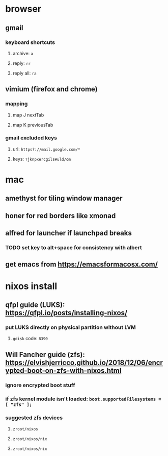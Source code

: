* browser
** gmail
*** keyboard shortcuts
**** archive: =a=
**** reply: =rr=
**** reply all: =ra=
** vimium (firefox and chrome)
*** mapping
**** map J nextTab
**** map K previousTab
*** gmail excluded keys
**** url: =https?://mail.google.com/*=
**** keys: =?jknpxercgils#uld/om=
* mac
** amethyst for tiling window manager
** honer for red borders like xmonad
** alfred for launcher if launchpad breaks
*** TODO set key to alt+space for consistency with albert
** get emacs from [[https://emacsformacosx.com/]]
* nixos install
** qfpl guide (LUKS): [[https://qfpl.io/posts/installing-nixos/]]
*** put LUKS directly on physical partition without LVM
**** =gdisk= code: =8390=
** Will Fancher guide (zfs): [[https://elvishjerricco.github.io/2018/12/06/encrypted-boot-on-zfs-with-nixos.html]]
*** ignore encrypted boot stuff
*** if zfs kernel module isn't loaded: =boot.supportedFilesystems = [ "zfs" ];=
*** suggested zfs devices
**** =zroot/nixos=
**** =zroot/nixos/nix=
**** =zroot/nixos/nix=
